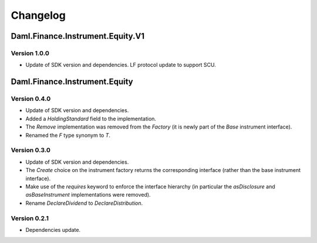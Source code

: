.. Copyright (c) 2023 Digital Asset (Switzerland) GmbH and/or its affiliates. All rights reserved.
.. SPDX-License-Identifier: Apache-2.0

Changelog
#########

Daml.Finance.Instrument.Equity.V1
=================================

Version 1.0.0
*************

- Update of SDK version and dependencies. LF protocol update to support SCU.

Daml.Finance.Instrument.Equity
==============================

Version 0.4.0
*************

- Update of SDK version and dependencies.

- Added a `HoldingStandard` field to the implementation.

- The `Remove` implementation was removed from the `Factory` (it is newly part of the `Base`
  instrument interface).

- Renamed the `F` type synonym to `T`.

Version 0.3.0
*************

- Update of SDK version and dependencies.

- The `Create` choice on the instrument factory returns the corresponding interface (rather than the
  base instrument interface).

- Make use of the `requires` keyword to enforce the interface hierarchy (in particular the
  `asDisclosure` and `asBaseInstrument` implementations were removed).

- Rename `DeclareDividend` to `DeclareDistribution`.

Version 0.2.1
*************

- Dependencies update.
